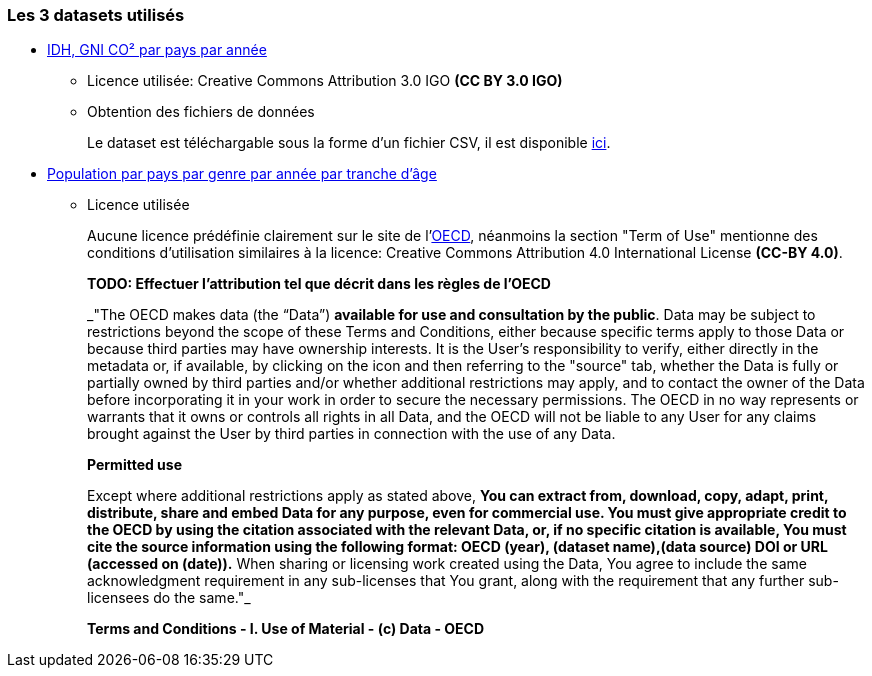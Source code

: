 
=== Les 3 datasets utilisés

- https://www.kaggle.com/datasets/iamsouravbanerjee/human-development-index-dataset[IDH, GNI CO² par pays par année] 
* Licence utilisée: Creative Commons Attribution 3.0 IGO *(CC BY 3.0 IGO)*

* Obtention des fichiers de données
+
Le dataset est téléchargable sous la forme d'un fichier CSV, il est disponible https://gitlab.univ-nantes.fr/E192263G/m1s2-evoluateddatabases-project/-/blob/main/src/POP_FIVE_HIST_13032023185442226.csv[ici].


- https://stats.oecd.org/Index.aspx?DataSetCode=HISTPOP#[Population par pays par genre par année par tranche d'âge] 
* Licence utilisée
+
Aucune licence prédéfinie clairement sur le site de l'https://www.oecd.org/termsandconditions/[OECD], néanmoins la section "Term of Use" mentionne des conditions d'utilisation similaires à la licence: Creative Commons Attribution 4.0 International License *(CC-BY 4.0)*.
+
*TODO: Effectuer l'attribution tel que décrit dans les règles de l'OECD*
+
[quote,https://www.oecd.org/termsandconditions/]
=====
_"The OECD makes data (the “Data”) *available for use and consultation by the public*.  Data may be subject to restrictions beyond the scope of these Terms and Conditions, either because specific terms apply to those Data or because third parties may have ownership interests. It is the User’s responsibility to verify, either directly in the metadata or, if available, by clicking on the  icon and then referring to the "source" tab, whether the Data is fully or partially owned by third parties and/or whether additional restrictions may apply, and to contact the owner of the Data before incorporating it in your work in order to secure the necessary permissions. The OECD in no way represents or warrants that it owns or controls all rights in all Data, and the OECD will not be liable to any User for any claims brought against the User by third parties in connection with the use of any Data.

*Permitted use*

Except where additional restrictions apply as stated above, *You can extract from, download, copy, adapt, print, distribute, share and embed Data for any purpose, even for commercial use. You must give appropriate credit to the OECD by using the citation associated with the relevant Data, or, if no specific citation is available, You must cite the source information using the following format: OECD (year), (dataset name),(data source) DOI or URL (accessed on (date)).* When sharing or licensing work created using the Data, You agree to include the same acknowledgment requirement in any sub-licenses that You grant, along with the requirement that any further sub-licensees do the same."_

*Terms and Conditions - I. Use of Material - (c) Data - OECD*
=====

